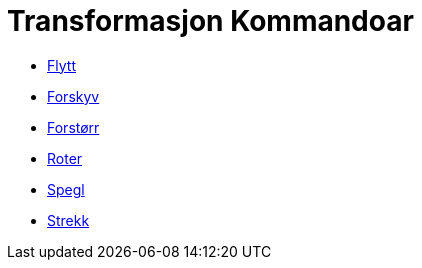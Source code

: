 = Transformasjon Kommandoar
:page-en: commands/Transformation_Commands
ifdef::env-github[:imagesdir: /nn/modules/ROOT/assets/images]

* xref:/commands/Flytt.adoc[Flytt]
* xref:/commands/Forskyv.adoc[Forskyv]
* xref:/commands/Forstørr.adoc[Forstørr]
* xref:/commands/Roter.adoc[Roter]
* xref:/commands/Spegl.adoc[Spegl]
* xref:/commands/Strekk.adoc[Strekk]
